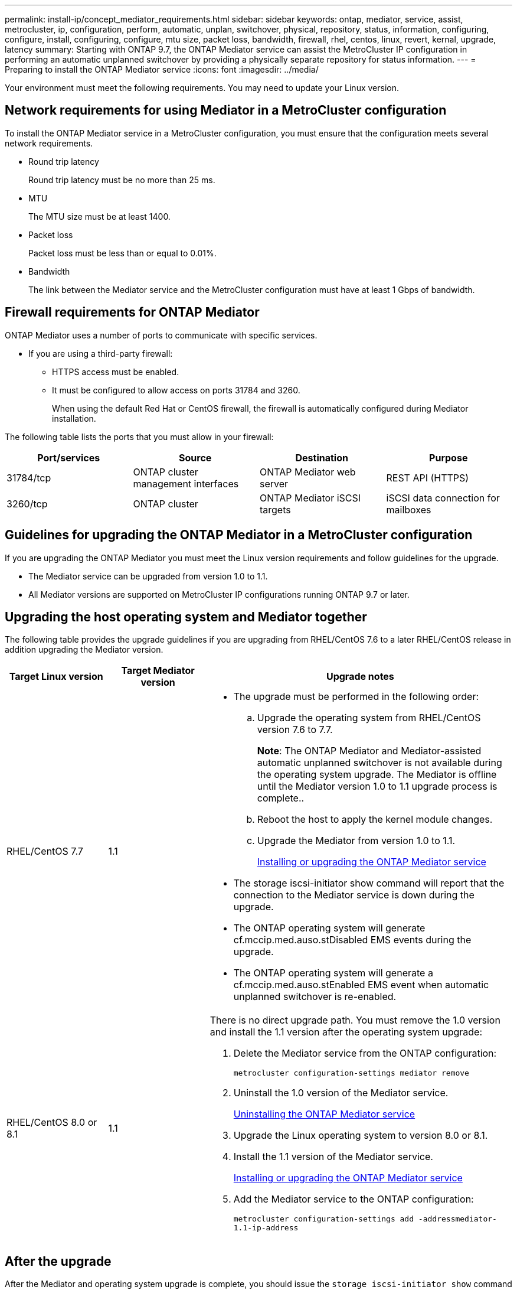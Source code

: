 ---
permalink: install-ip/concept_mediator_requirements.html
sidebar: sidebar
keywords: ontap, mediator, service, assist, metrocluster, ip, configuration, perform, automatic, unplan, switchover, physical, repository, status, information, configuring, configure, install, configuring, configure, mtu size, packet loss, bandwidth, firewall, rhel, centos, linux, revert, kernal, upgrade, latency
summary: Starting with ONTAP 9.7, the ONTAP Mediator service can assist the MetroCluster IP configuration in performing an automatic unplanned switchover by providing a physically separate repository for status information.
---
= Preparing to install the ONTAP Mediator service
:icons: font
:imagesdir: ../media/

[.lead]
Your environment must meet the following requirements. You may need to update your Linux version.

== Network requirements for using Mediator in a MetroCluster configuration

To install the ONTAP Mediator service in a MetroCluster configuration, you must ensure that the configuration meets several network requirements.

* Round trip latency
+
Round trip latency must be no more than 25 ms.

* MTU
+
The MTU size must be at least 1400.

* Packet loss
+
Packet loss must be less than or equal to 0.01%.

* Bandwidth
+
The link between the Mediator service and the MetroCluster configuration must have at least 1 Gbps of bandwidth.

== Firewall requirements for ONTAP Mediator

ONTAP Mediator uses a number of ports to communicate with specific services.

* If you are using a third-party firewall:
** HTTPS access must be enabled.
** It must be configured to allow access on ports 31784 and 3260.
+
When using the default Red Hat or CentOS firewall, the firewall is automatically configured during Mediator installation.

The following table lists the ports that you must allow in your firewall:

|===

h| Port/services h| Source h| Destination h| Purpose

a|
31784/tcp
a|
ONTAP cluster management interfaces
//ontap-metrocluster/issues/34
a|
ONTAP Mediator web server
a|
REST API (HTTPS)
a|
3260/tcp
a|
ONTAP cluster
a|
ONTAP Mediator iSCSI targets
a|
iSCSI data connection for mailboxes
|===

== Guidelines for upgrading the ONTAP Mediator in a MetroCluster configuration

If you are upgrading the ONTAP Mediator you must meet the Linux version requirements and follow guidelines for the upgrade.

* The Mediator service can be upgraded from version 1.0 to 1.1.
* All Mediator versions are supported on MetroCluster IP configurations running ONTAP 9.7 or later.

== Upgrading the host operating system and Mediator together

The following table provides the upgrade guidelines if you are upgrading from RHEL/CentOS 7.6 to a later RHEL/CentOS release in addition upgrading the Mediator version.

[cols="20,20,60"]
|===

h| Target Linux version h| Target Mediator version h| Upgrade notes

a|
RHEL/CentOS 7.7
a|
1.1
a|

* The upgrade must be performed in the following order:
 .. Upgrade the operating system from RHEL/CentOS version 7.6 to 7.7.
+
*Note*: The ONTAP Mediator and Mediator-assisted automatic unplanned switchover is not available during the operating system upgrade. The Mediator is offline until the Mediator version 1.0 to 1.1 upgrade process is complete..

 .. Reboot the host to apply the kernel module changes.
 .. Upgrade the Mediator from version 1.0 to 1.1.
+
link:task_install_configure_mediator.html[Installing or upgrading the ONTAP Mediator service]

* The storage iscsi-initiator show command will report that the connection to the Mediator service is down during the upgrade.
* The ONTAP operating system will generate cf.mccip.med.auso.stDisabled EMS events during the upgrade.
* The ONTAP operating system will generate a cf.mccip.med.auso.stEnabled EMS event when automatic unplanned switchover is re-enabled.

a|
RHEL/CentOS 8.0 or 8.1
a|
1.1
a|
There is no direct upgrade path. You must remove the 1.0 version and install the 1.1 version after the operating system upgrade:

. Delete the Mediator service from the ONTAP configuration:
+
`metrocluster configuration-settings mediator remove`
. Uninstall the 1.0 version of the Mediator service.
+
link:../install-ip/task_uninstall_mediator.html[Uninstalling the ONTAP Mediator service]

. Upgrade the Linux operating system to version 8.0 or 8.1.
. Install the 1.1 version of the Mediator service.
+
link:task_uninstall_mediator.html[Installing or upgrading the ONTAP Mediator service]

. Add the Mediator service to the ONTAP configuration:
+
`metrocluster configuration-settings add -addressmediator-1.1-ip-address`

|===

== After the upgrade

After the Mediator and operating system upgrade is complete, you should issue the `storage iscsi-initiator show` command to confirm that the Mediator connections are up.

== Reverting from a Mediator 1.1 installation

A direct revert from Mediator version 1.1 to 1.0 is not supported. You must remove the 1.1 version and reinstall the 1.0 version.

. Delete the Mediator service from the ONTAP configuration:
+
`metrocluster configuration-settings mediator remove`
. Uninstall the 1.1 version of the Mediator service.
+
link:../install-ip/task_uninstall_mediator.html[Uninstalling the ONTAP Mediator service]

. Install the 1.0 version of the Mediator service.
+
link:task_install_configure_mediator.html[Installing or upgrading the ONTAP Mediator service]

. Add the Mediator service to the ONTAP configuration:
+
`metrocluster configuration-settings add -addressmediator-1.0-ip-address`

== Recovering from Linux kernel upgrades

The ONTAP Mediator requires the SCST kernel module. If the Linux kernel is updated, this dependency may lead to a loss of service. It is highly recommended that you rebuild the SCST kernel module when any kernel package changes are made.

[NOTE]
====
* Upgrading from ONTAP Mediator version 1.0 to 1.1 rebuilds the SCST module.
* Kernel module changes are applied after the Linux kernel is rebooted.
====

You can use either of the following procedures to recover from a kernel upgrade that has resulted in loss of service for the Mediator.

[cols="30,70"]
|===

h| Procedure h| Steps

a|
Remove and reinstall the SCST kernel module
a|
You must have the SCST tar bundle used by your version of Mediator:

* ONTAP Mediator 1.0 requires scst-3.3.0.tar.bz2
* ONTAP Mediator 1.1 requires scst-3.4.0.tar.bz2

. Uninstall the SCST module:
 .. Download and untar the SCST tar bundle required by your version of Mediator.
 .. Run the following commands inside of the scst directory:
+
----
systemctl stop mediator-scst
make scstadm_uninstall
make iscsi_uninstall
make usr_uninstall
make scst_uninstall
depmod
----
. Reinstall the SCST module for your version of Mediator by issuing the following commands inside of the scst directory:
+
----
make scst_install
make usr_install
make iscsi_install
make scstadm_install
depmod
patch /etc/init.d/scst < /opt/netapp/lib/ontap_mediator/systemd/scst.patch
reboot
----

a|
Remove and reinstall ONTAP Mediator

**Note:** This requires a reconfiguration of the Mediator in ONTAP.

a|

. Delete the Mediator service from the ONTAP configuration:
+
`metrocluster configuration-settings mediator remove`

. link:../install-ip/task_uninstall_mediator.html[Uninstall the ONTAP Mediator service].
. link:../install-ip/task_install__configure_mediator.html[Reinstall the Mediator service].
. Add the Mediator service to the ONTAP configuration:
+
`metrocluster configuration-settings add -addressmediator-ip-address`

|===
